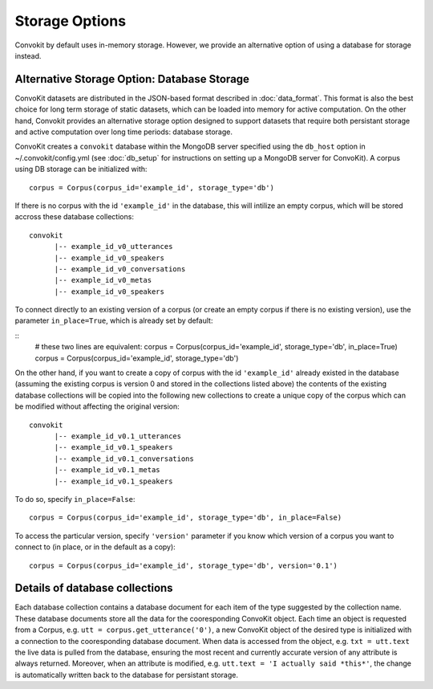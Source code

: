 Storage Options
=================

Convokit by default uses in-memory storage. However, we provide an alternative option of using a database for storage instead.

Alternative Storage Option: Database Storage
--------------------------------------------

ConvoKit datasets are distributed in the JSON-based format described in :doc:`data_format`. 
This format is also the best choice for long term storage of static 
datasets, which can be loaded into memory for active computation. 
On the other hand, Convokit provides an alternative storage option designed to 
support datasets that require both persistant storage and active computation 
over long time periods: database storage.

ConvoKit creates a ``convokit`` database within the MongoDB server specified using the 
``db_host`` option in ~/.convokit/config.yml (see :doc:`db_setup` for instructions
on setting up a MongoDB server for ConvoKit). 
A corpus using DB storage can be initialized with:

::

 corpus = Corpus(corpus_id='example_id', storage_type='db')
::

If there is no corpus with the id ``'example_id'`` in the database, this will 
intilize an empty corpus, which will be stored accross these database collections:

::

 convokit
       |-- example_id_v0_utterances
       |-- example_id_v0_speakers
       |-- example_id_v0_conversations
       |-- example_id_v0_metas
       |-- example_id_v0_speakers

::

To connect directly to an existing version of a corpus (or create an 
empty corpus if there is no existing version), use the parameter ``in_place=True``, which is already set by default:  

::
 # these two lines are equivalent:
 corpus = Corpus(corpus_id='example_id', storage_type='db', in_place=True)
 corpus = Corpus(corpus_id='example_id', storage_type='db')
::


On the other hand, if you want to create a copy of corpus with the id ``'example_id'`` already existed in 
the database (assuming the existing corpus is version 0 and stored in the collections listed above)
the contents of the existing database collections will be copied into the following new collections
to create a unique copy of the corpus which can be modified without affecting the original version:

::

 convokit
       |-- example_id_v0.1_utterances
       |-- example_id_v0.1_speakers
       |-- example_id_v0.1_conversations
       |-- example_id_v0.1_metas
       |-- example_id_v0.1_speakers

::

To do so, specify ``in_place=False``:

::

 corpus = Corpus(corpus_id='example_id', storage_type='db', in_place=False)
:: 

To access the particular version, specify ``'version'`` parameter if you know which version
of a corpus you want to connect to (in place, or in the default as a copy): 

::

 corpus = Corpus(corpus_id='example_id', storage_type='db', version='0.1')
::


Details of database collections
-------------------------------

Each database collection contains a database document for each item of the type
suggested by the collection name. These database documents store all the data for 
the cooresponding ConvoKit object. Each time an object is requested from a Corpus, e.g.
``utt = corpus.get_utterance('0')``, a new ConvoKit object of the desired type is 
initialized with a connection to the cooresponding database document. When data is accessed
from the object, e.g. ``txt = utt.text`` the live data is pulled from the database, ensuring 
the most recent and currently accurate version of any attribute is always returned. 
Moreover, when an attribute is modified, e.g. ``utt.text = 'I actually said *this*'``,
the change is automatically written back to the database for persistant storage. 
